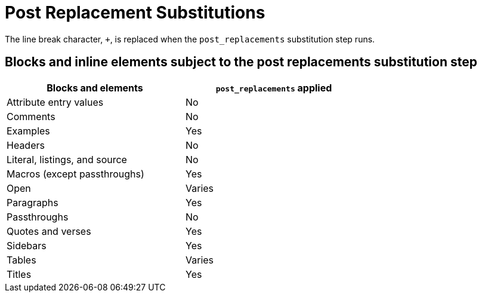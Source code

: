 = Post Replacement Substitutions
:y: Yes
//icon:check[role="green"]
:n: No
//icon:times[role="red"]

The line break character, `{plus}`, is replaced when the `post_replacements` substitution step runs.

== Blocks and inline elements subject to the post replacements substitution step

[width="70%", cols="3,^3"]
|===
|Blocks and elements |`post_replacements` applied

|Attribute entry values |{n}

|Comments |{n}

|Examples |{y}

|Headers |{n}

|Literal, listings, and source |{n}

|Macros (except passthroughs) |{y}

|Open |Varies

|Paragraphs |{y}

|Passthroughs |{n}

|Quotes and verses |{y}

|Sidebars |{y}

|Tables |Varies

|Titles |{y}
|===
